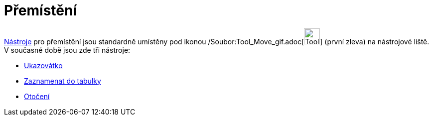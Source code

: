 = Přemístění
:page-en: tools/Movement_Tools
ifdef::env-github[:imagesdir: /cs/modules/ROOT/assets/images]

xref:/Nástroje.adoc[Nástroje] pro přemístění jsou standardně umístěny pod ikonou
/Soubor:Tool_Move_gif.adoc[image:Tool_Move.gif[Tool Move.gif,width=32,height=32]] (první zleva) na nástrojové liště. V
současné době jsou zde tři nástroje:

* xref:/tools/Ukazovátko.adoc[Ukazovátko]
* xref:/tools/Zaznamenat_do_tabulky.adoc[Zaznamenat do tabulky]
* xref:/tools/Otočení.adoc[Otočení]
